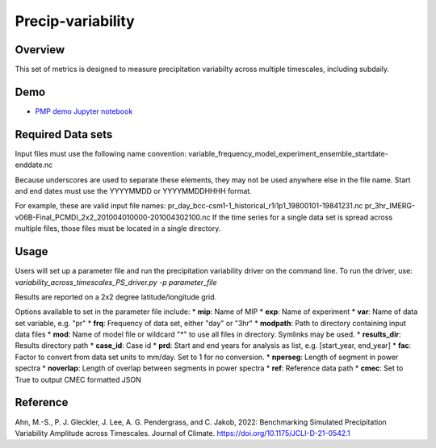 .. _metrics_precip-variability:

*****************
Precip-variability
*****************

Overview
========
This set of metrics is designed to measure precipitation variabilty across multiple timescales, including subdaily.

Demo
====
* `PMP demo Jupyter notebook`_


Required Data sets 
==================

Input files must use the following name convention:  
variable_frequency_model_experiment_ensemble_startdate-enddate.nc  

Because underscores are used to separate these elements, they may not be used anywhere else in the file name.
Start and end dates must use the YYYYMMDD or YYYYMMDDHHHH format.  

For example, these are valid input file names:  
pr_day_bcc-csm1-1_historical_r1i1p1_19800101-19841231.nc  
pr_3hr_IMERG-v06B-Final_PCMDI_2x2_201004010000-201004302100.nc  
If the time series for a single data set is spread across multiple files, those files must be located in a single directory.

Usage
=====
Users will set up a parameter file and run the precipitation variability driver on the command line.
To run the driver, use:
`variability_across_timescales_PS_driver.py -p parameter_file`  

Results are reported on a 2x2 degree latitude/longitude grid.

Options available to set in the parameter file include:
* **mip**: Name of MIP
* **exp**: Name of experiment
* **var**: Name of data set variable, e.g. "pr"
* **frq**: Frequency of data set, either "day" or "3hr"
* **modpath**: Path to directory containing input data files
* **mod**: Name of model file or wildcard "*" to use all files in directory. Symlinks may be used.
* **results_dir**: Results directory path
* **case_id**: Case id
* **prd**: Start and end years for analysis as list, e.g. [start_year, end_year]
* **fac**: Factor to convert from data set units to mm/day. Set to 1 for no conversion.
* **nperseg**: Length of segment in power spectra
* **noverlap**: Length of overlap between segments in power spectra
* **ref**: Reference data path
* **cmec**: Set to True to output CMEC formatted JSON


Reference
==========
Ahn, M.-S., P. J. Gleckler, J. Lee, A. G. Pendergrass, and C. Jakob, 2022: Benchmarking Simulated Precipitation Variability Amplitude across Timescales. Journal of Climate. https://doi.org/10.1175/JCLI-D-21-0542.1


.. _PMP demo Jupyter notebook: https://github.com/PCMDI/pcmdi_metrics/blob/main/doc/jupyter/Demo/Demo_7_precip_variability.ipynb